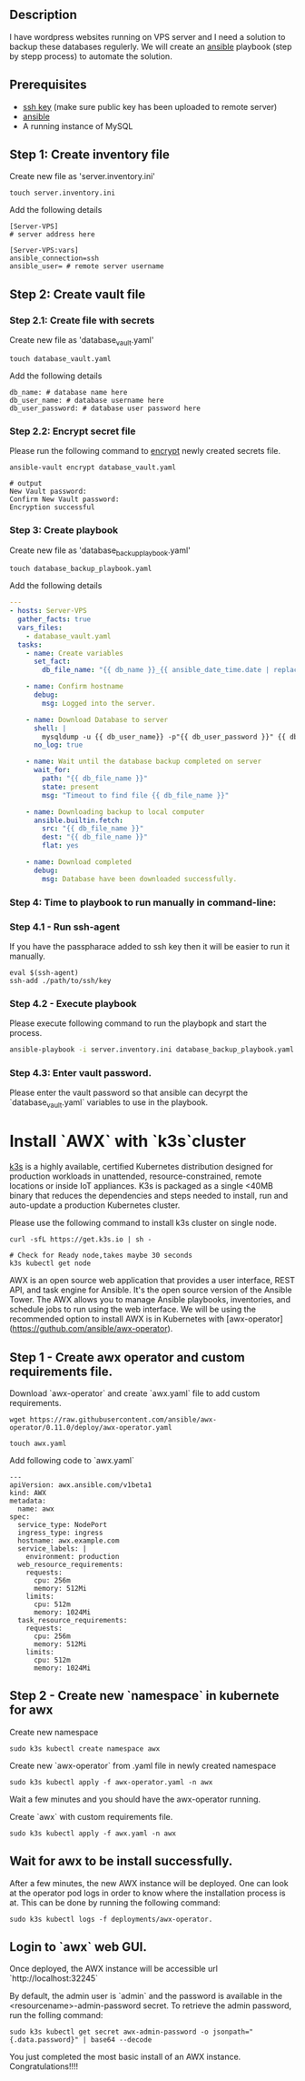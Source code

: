 # Backup MySql databases from remote server

** Description
I have wordpress websites running on VPS server and I need a solution to backup these databases regulerly.
We will create an [[https://www.ansible.com][ansible]] playbook (step by stepp process) to automate the solution.

** Prerequisites
 - [[https://docs.oracle.com/en/cloud/cloud-at-customer/occ-get-started/generate-ssh-key-pair.html][ssh key]] (make sure public key has been uploaded to remote server)
 - [[https://docs.ansible.com/ansible/latest/installation_guide/intro_installation.html][ansible]]
 - A running instance of MySQL

** Step 1: Create inventory file
Create new file as 'server.inventory.ini'
#+BEGIN_SRC
touch server.inventory.ini
#+END_SRC

Add the following details
#+BEGIN_SRC
[Server-VPS]
# server address here

[Server-VPS:vars]
ansible_connection=ssh
ansible_user= # remote server username
#+END_SRC

** Step 2: Create vault file
*** Step 2.1: Create file with secrets
Create new file as 'database_vault.yaml'
#+BEGIN_SRC
touch database_vault.yaml
#+END_SRC

Add the following details
#+BEGIN_SRC
 db_name: # database name here
 db_user_name: # database username here
 db_user_password: # database user password here
#+END_SRC

*** Step 2.2: Encrypt secret file
Please run the following command to [[https://www.digitalocean.com/community/tutorials/how-to-use-vault-to-protect-sensitive-ansible-data-on-ubuntu-16-04#:~:text=To%20create%20a%20new%20file,encrypted%20YAML%20file%20called%20vault.][encrypt]] newly created secrets file.
#+BEGIN_SRC
 ansible-vault encrypt database_vault.yaml
#+END_SRC

#+BEGIN_SRC
 # output
 New Vault password: 
 Confirm New Vault password:
 Encryption successful
#+END_SRC

*** Step 3: Create playbook
Create new file as 'database_backup_playbook.yaml'
#+BEGIN_SRC
touch database_backup_playbook.yaml
#+END_SRC

Add the following details
#+BEGIN_SRC yaml :tangle database_backup_playbook.yaml
  ---
  - hosts: Server-VPS
    gather_facts: true
    vars_files:
      - database_vault.yaml
    tasks:
      - name: Create variables
        set_fact:
          db_file_name: "{{ db_name }}_{{ ansible_date_time.date | replace('-','') }}.sql"
      
      - name: Confirm hostname
        debug:
          msg: Logged into the server.

      - name: Download Database to server
        shell: |
          mysqldump -u {{ db_user_name}} -p"{{ db_user_password }}" {{ db_name }} --single-transaction --quick --lock-tables=false > "{{ db_file_name }}" --no-tablespaces
        no_log: true

      - name: Wait until the database backup completed on server
        wait_for:
          path: "{{ db_file_name }}"
          state: present
          msg: "Timeout to find file {{ db_file_name }}"

      - name: Downloading backup to local computer
        ansible.builtin.fetch:
          src: "{{ db_file_name }}"
          dest: "{{ db_file_name }}"
          flat: yes

      - name: Download completed
        debug:
          msg: Database have been downloaded successfully.
#+END_SRC

*** Step 4: Time to playbook to run manually in command-line:

*** Step 4.1 - Run ssh-agent
If you have the passpharace added to ssh key then it will be easier to run it manually.
#+begin_src
  eval $(ssh-agent)
  ssh-add ./path/to/ssh/key
#+end_src

*** Step 4.2 - Execute playbook
Please execute following command to run the playbopk and start the process.
#+BEGIN_SRC bash
  ansible-playbook -i server.inventory.ini database_backup_playbook.yaml --ask-vault-password
#+END_SRC

*** Step 4.3: Enter vault password.
Please enter the vault password so that ansible can decyrpt the `database_vault.yaml` variables to use in the playbook.

* Install `AWX` with `k3s`cluster
[[https://k3s.io][k3s]] is a highly available, certified Kubernetes distribution designed for production workloads in unattended, resource-constrained, remote locations or inside IoT appliances. K3s is packaged as a single <40MB binary that reduces the dependencies and steps needed to install, run and auto-update a production Kubernetes cluster.

Please use the following command to install k3s cluster on single node.
 #+begin_src
  curl -sfL https://get.k3s.io | sh -

  # Check for Ready node,takes maybe 30 seconds
  k3s kubectl get node
#+end_src

AWX is an open source web application that provides a user interface, REST API, and task engine for Ansible.
It's the open source version of the Ansible Tower. The AWX allows you to manage Ansible playbooks, inventories, and schedule jobs to run using the web interface.
We will be using the recommended option to install AWX is in Kubernetes with [awx-operator](https://guthub.com/ansible/awx-operator).

** Step 1 - Create awx operator and custom requirements file.
Download `awx-operator` and create `awx.yaml` file to add custom requirements.
#+begin_src
 wget https://raw.githubusercontent.com/ansible/awx-operator/0.11.0/deploy/awx-operator.yaml

 touch awx.yaml
#+end_src

Add following code to `awx.yaml`
#+begin_src
---
apiVersion: awx.ansible.com/v1beta1
kind: AWX
metadata:
  name: awx
spec:
  service_type: NodePort
  ingress_type: ingress
  hostname: awx.example.com
  service_labels: |
    environment: production
  web_resource_requirements:
    requests:
      cpu: 256m
      memory: 512Mi
    limits:
      cpu: 512m
      memory: 1024Mi
  task_resource_requirements:
    requests:
      cpu: 256m
      memory: 512Mi
    limits:
      cpu: 512m
      memory: 1024Mi
#+end_src

** Step 2 - Create new `namespace` in kubernete for awx
Create new namespace
#+begin_src
 sudo k3s kubectl create namespace awx
#+end_src

Create new `awx-operator` from .yaml file in newly created namespace
#+begin_src
  sudo k3s kubectl apply -f awx-operator.yaml -n awx
#+end_src

Wait a few minutes and you should have the awx-operator running.

Create `awx` with custom requirements file.
#+begin_src
 sudo k3s kubectl apply -f awx.yaml -n awx
#+end_src

** Wait for awx to be install successfully.
After a few minutes, the new AWX instance will be deployed. One can look at the operator pod logs in order to know where the installation process is at.
This can be done by running the following command:
#+begin_src
 sudo k3s kubectl logs -f deployments/awx-operator.
#+end_src

** Login to `awx` web GUI.
Once deployed, the AWX instance will be accessible url `http://localhost:32245`

By default, the admin user is `admin` and the password is available in the <resourcename>-admin-password secret.
To retrieve the admin password, run the folling command:
#+begin_src
 sudo k3s kubectl get secret awx-admin-password -o jsonpath="{.data.password}" | base64 --decode
#+end_src

You just completed the most basic install of an AWX instance. Congratulations!!!!
